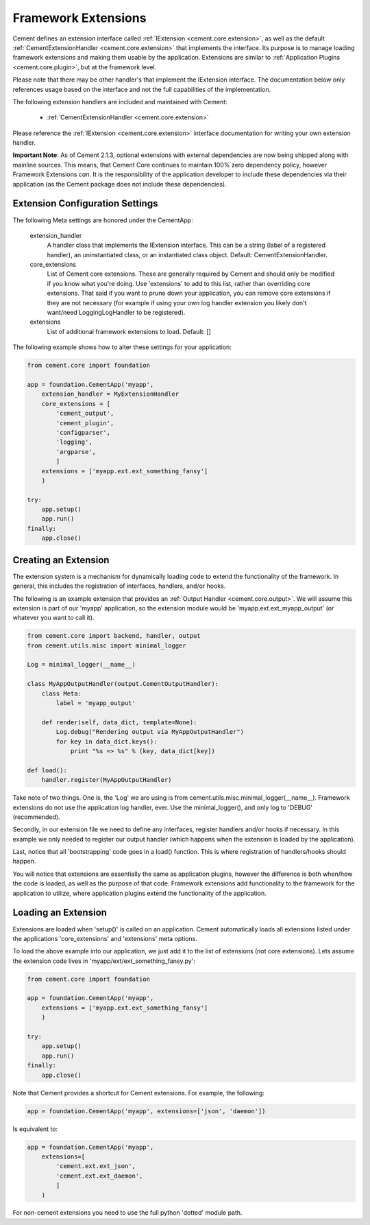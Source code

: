 Framework Extensions
====================

Cement defines an extension interface called :ref:`IExtension <cement.core.extension>`, 
as well as the default :ref:`CementExtensionHandler <cement.core.extension>` 
that implements the interface.  Its purpose is to manage loading framework
extensions and making them usable by the application.  Extensions are similar
to :ref:`Application Plugins <cement.core.plugin>`, but at the framework level.

Please note that there may be other handler's that implement the IExtension
interface.  The documentation below only references usage based on the 
interface and not the full capabilities of the implementation.

The following extension handlers are included and maintained with Cement:

    * :ref:`CementExtensionHandler <cement.core.extension>`

Please reference the :ref:`IExtension <cement.core.extension>` interface 
documentation for writing your own extension handler.

**Important Note**: As of Cement 2.1.3, optional extensions with external 
dependencies are now being shipped along with mainline sources.  This means,
that Cement Core continues to maintain 100% zero dependency policy, however 
Framework Extensions *can*.  It is the responsibility of the application 
developer to include these dependencies via their application (as the Cement
package does not include these dependencies).


Extension Configuration Settings
--------------------------------

The following Meta settings are honored under the CementApp:

    extension_handler
        A handler class that implements the IExtension interface.  This can
        be a string (label of a registered handler), an uninstantiated
        class, or an instantiated class object.
        Default: CementExtensionHandler.
        
    core_extensions
        List of Cement core extensions.  These are generally required by
        Cement and should only be modified if you know what you're 
        doing.  Use 'extensions' to add to this list, rather than 
        overriding core extensions.  That said if you want to prune down
        your application, you can remove core extensions if they are
        not necessary (for example if using your own log handler 
        extension you likely don't want/need LoggingLogHandler to be 
        registered).
    
    extensions
        List of additional framework extensions to load.
        Default: []
        
The following example shows how to alter these settings for your application:

.. code-block:: python

    from cement.core import foundation
    
    app = foundation.CementApp('myapp',
        extension_handler = MyExtensionHandler
        core_extensions = [
            'cement_output',
            'cement_plugin',
            'configparser', 
            'logging', 
            'argparse',
            ]
        extensions = ['myapp.ext.ext_something_fansy']
        )
        
    try:
        app.setup()
        app.run()
    finally:
        app.close()

Creating an Extension
---------------------

The extension system is a mechanism for dynamically loading code to extend
the functionality of the framework.  In general, this includes the 
registration of interfaces, handlers, and/or hooks.

The following is an example extension that provides an 
:ref:`Output Handler <cement.core.output>`.  We will assume this extension
is part of our 'myapp' application, so the extension module would be
'myapp.ext.ext_myapp_output' (or whatever you want to call it).

.. code-block:: python

    from cement.core import backend, handler, output
    from cement.utils.misc import minimal_logger
    
    Log = minimal_logger(__name__)

    class MyAppOutputHandler(output.CementOutputHandler):
        class Meta:
            label = 'myapp_output'
                
        def render(self, data_dict, template=None):
            Log.debug("Rendering output via MyAppOutputHandler")
            for key in data_dict.keys():
                print "%s => %s" % (key, data_dict[key])

    def load():
        handler.register(MyAppOutputHandler)

Take note of two things.  One is, the 'Log' we are using is from 
cement.utils.misc.minimal_logger(__name__).  Framework extensions do not 
use the application log handler, ever.  Use the minimal_logger(), and only
log to 'DEBUG' (recommended).

Secondly, in our extension file we need to define any interfaces, register
handlers and/or hooks if necessary.  In this example we only needed to 
register our output handler (which happens when the extension is loaded
by the application).

Last, notice that all 'bootstrapping' code goes in a load() function.  This is
where registration of handlers/hooks should happen.

You will notice that extensions are essentially the same as application 
plugins, however the difference is both when/how the code is loaded, as well as
the purpose of that code.  Framework extensions add functionality to the
framework for the application to utilize, where application plugins extend
the functionality of the application.

Loading an Extension
--------------------

Extensions are loaded when 'setup()' is called on an application.  Cement
automatically loads all extensions listed under the applications 
'core_extensions' and 'extensions' meta options.

To load the above example into our application, we just add it to the list
of extensions (not core extensions).  Lets assume the extension code lives
in 'myapp/ext/ext_something_fansy.py':

.. code-block:: python

    from cement.core import foundation

    app = foundation.CementApp('myapp',
        extensions = ['myapp.ext.ext_something_fansy']
        )
            
    try:        
        app.setup()
        app.run()
    finally:
        app.close()
    
Note that Cement provides a shortcut for Cement extensions.  For example, the
following:

.. code-block:: python

    app = foundation.CementApp('myapp', extensions=['json', 'daemon'])

Is equivalent to:

.. code-block:: python

    app = foundation.CementApp('myapp',
        extensions=[
            'cement.ext.ext_json', 
            'cement.ext.ext_daemon',
            ]
        )

For non-cement extensions you need to use the full python 'dotted' module 
path.
